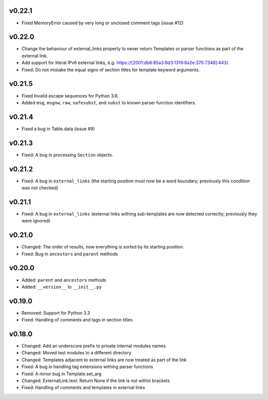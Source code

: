 v0.22.1
-------
- Fixed MemoryError caused by very long or unclosed comment tags (issue #12)

v0.22.0
-------
- Change the behaviour of external_links property to never return Templates or parser functions as part of the external link.
- Add support for literal IPv6 external links, e.g. https://[2001:db8:85a3:8d3:1319:8a2e:370:7348]:443/.
- Fixed: Do not mistake the equal signs of section titles for template keyword arguments.

v0.21.5
-------
- Fixed Invalid escape sequences for Python 3.6.
- Added ``msg``, ``msgnw``, ``raw``, ``safesubst``, and ``subst`` to known parser function identifiers.

v0.21.4
-------
- Fixed a bug in Table.data (issue #9)

v0.21.3
-------
- Fixed: A bug in processing ``Section`` objects.

v0.21.2
-------
- Fixed: A bug in ``external_links`` (the starting position must now be a word boundary; previously this condition was not checked)

v0.21.1
-------
- Fixed: A bug in ``external_links`` (external links withing sub-templates are now detected correctly; previously they were ignored)

v0.21.0
-------
- Changed: The order of results, now everything is sorted by its starting position.
- Fixed: Bug in ``ancestors`` and ``parent`` methods

v0.20.0
-------
- Added: ``parent`` and ``ancestors`` methods
- Added: ``__version__`` to ``__init__.py``

v0.19.0
-------
- Removed: Support for Python 3.3
- Fixed: Handling of comments and tags in section titles

v0.18.0
-------
- Changed: Add an underscore prefix to private internal modules names
- Changed: Moved test modules to a different directory
- Changed: Templates adjacent to external links are now treated as part of the link
- Fixed: A bug in handling tag extensions withing parser functions
- Fixed: A minor bug in Template.set_arg
- Changed: ExternalLink.text: Return None if the link is not within brackets
- Fixed: Handling of comments and templates in external links
